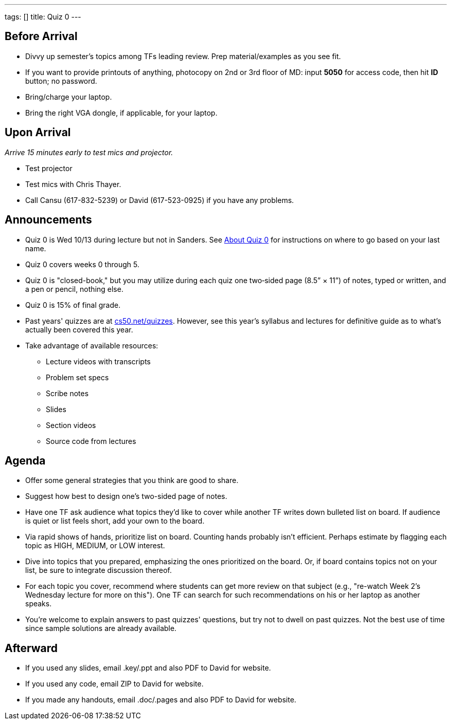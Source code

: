 ---
tags: []
title: Quiz 0
---

Before Arrival
--------------

* Divvy up semester's topics among TFs leading review. Prep
material/examples as you see fit.
* If you want to provide printouts of anything, photocopy on 2nd or 3rd
floor of MD: input *5050* for access code, then hit *ID* button; no
password.
* Bring/charge your laptop.
* Bring the right VGA dongle, if applicable, for your laptop.


Upon Arrival
------------

_Arrive 15 minutes early to test mics and projector._

* Test projector
* Test mics with Chris Thayer.
* Call Cansu (617-832-5239) or David (617-523-0925) if you have any
problems.


Announcements
-------------

* Quiz 0 is Wed 10/13 during lecture but not in Sanders. See
http://www.cs50.net/quizzes/2010/fall/aboutquiz0.pdf[About Quiz 0] for
instructions on where to go based on your last name.
* Quiz 0 covers weeks 0 through 5.
* Quiz 0 is "closed-book," but you may utilize during each quiz one
two‐sided page (8.5” × 11”) of notes, typed or written, and a pen or
pencil, nothing else.
* Quiz 0 is 15% of final grade.
* Past years' quizzes are at
http://www.cs50.net/quizzes/[cs50.net/quizzes]. However, see this year's
syllabus and lectures for definitive guide as to what's actually been
covered this year.
* Take advantage of available resources:
** Lecture videos with transcripts
** Problem set specs
** Scribe notes
** Slides
** Section videos
** Source code from lectures


Agenda
------

* Offer some general strategies that you think are good to share.
* Suggest how best to design one's two-sided page of notes.
* Have one TF ask audience what topics they'd like to cover while
another TF writes down bulleted list on board. If audience is quiet or
list feels short, add your own to the board.
* Via rapid shows of hands, prioritize list on board. Counting hands
probably isn't efficient. Perhaps estimate by flagging each topic as
HIGH, MEDIUM, or LOW interest.
* Dive into topics that you prepared, emphasizing the ones prioritized
on the board. Or, if board contains topics not on your list, be sure to
integrate discussion thereof.
* For each topic you cover, recommend where students can get more review
on that subject (e.g., "re-watch Week 2's Wednesday lecture for more on
this"). One TF can search for such recommendations on his or her laptop
as another speaks.
* You're welcome to explain answers to past quizzes' questions, but try
not to dwell on past quizzes. Not the best use of time since sample
solutions are already available.


Afterward
---------

* If you used any slides, email .key/.ppt and also PDF to David for
website.
* If you used any code, email ZIP to David for website.
* If you made any handouts, email .doc/.pages and also PDF to David for
website.

